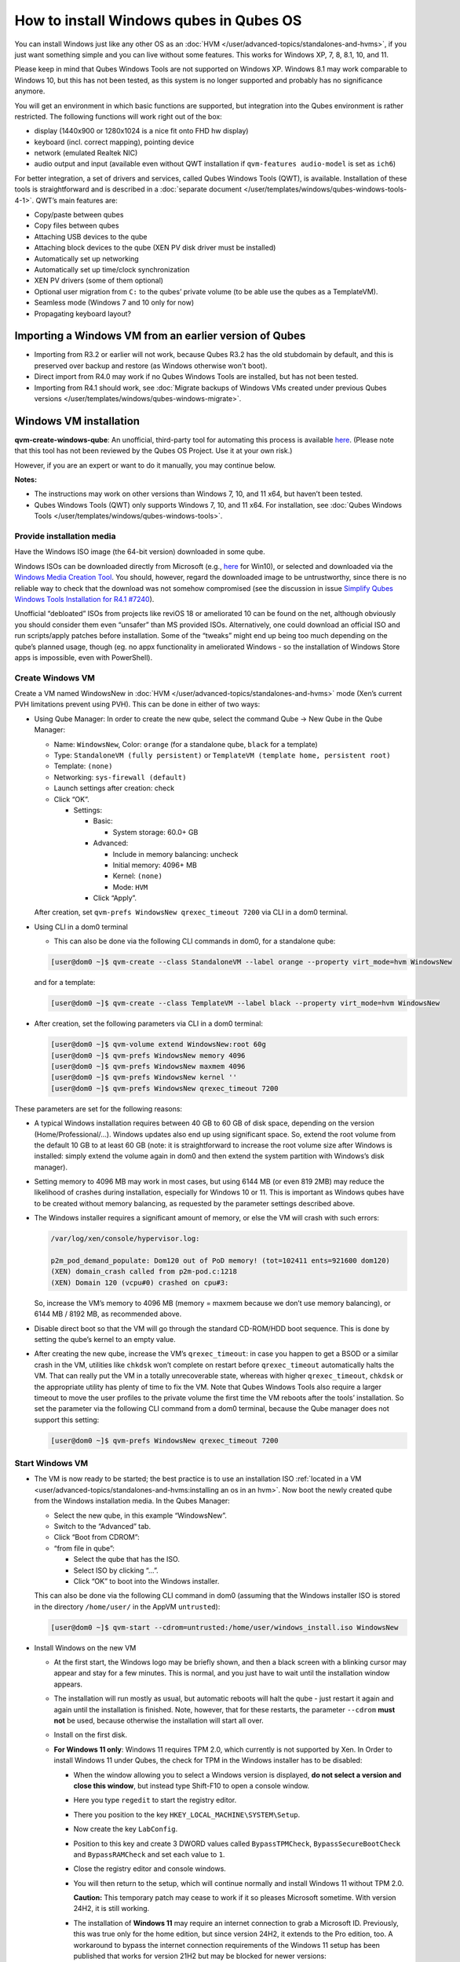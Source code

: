 ========================================
How to install Windows qubes in Qubes OS
========================================


You can install Windows just like any other OS as an :doc:`HVM </user/advanced-topics/standalones-and-hvms>`, if you just want something simple and you can live without some features. This works for Windows XP, 7, 8, 8.1, 10, and 11.

Please keep in mind that Qubes Windows Tools are not supported on Windows XP. Windows 8.1 may work comparable to Windows 10, but this has not been tested, as this system is no longer supported and probably has no significance anymore.

You will get an environment in which basic functions are supported, but integration into the Qubes environment is rather restricted. The following functions will work right out of the box:

- display (1440x900 or 1280x1024 is a nice fit onto FHD hw display)

- keyboard (incl. correct mapping), pointing device

- network (emulated Realtek NIC)

- audio output and input (available even without QWT installation if ``qvm-features audio-model`` is set as ``ich6``)



For better integration, a set of drivers and services, called Qubes Windows Tools (QWT), is available. Installation of these tools is straightforward and is described in a :doc:`separate document </user/templates/windows/qubes-windows-tools-4-1>`. QWT’s main features are:

- Copy/paste between qubes

- Copy files between qubes

- Attaching USB devices to the qube

- Attaching block devices to the qube (XEN PV disk driver must be installed)

- Automatically set up networking

- Automatically set up time/clock synchronization

- XEN PV drivers (some of them optional)

- Optional user migration from ``C:`` to the qubes’ private volume (to be able use the qubes as a TemplateVM).

- Seamless mode (Windows 7 and 10 only for now)

- Propagating keyboard layout?



Importing a Windows VM from an earlier version of Qubes
-------------------------------------------------------


- Importing from R3.2 or earlier will not work, because Qubes R3.2 has the old stubdomain by default, and this is preserved over backup and restore (as Windows otherwise won't boot).

- Direct import from R4.0 may work if no Qubes Windows Tools are installed, but has not been tested.

- Importing from R4.1 should work, see :doc:`Migrate backups of Windows VMs created under previous Qubes versions </user/templates/windows/qubes-windows-migrate>`.



Windows VM installation
-----------------------


**qvm-create-windows-qube**: An unofficial, third-party tool for automating this process is available `here <https://github.com/elliotkillick/qvm-create-windows-qube>`__. (Please note that this tool has not been reviewed by the Qubes OS Project. Use it at your own risk.)

However, if you are an expert or want to do it manually, you may continue below.

**Notes:**

- The instructions may work on other versions than Windows 7, 10, and 11 x64, but haven’t been tested.

- Qubes Windows Tools (QWT) only supports Windows 7, 10, and 11 x64. For installation, see :doc:`Qubes Windows Tools </user/templates/windows/qubes-windows-tools>`.


Provide installation media
==========================

Have the Windows ISO image (the 64-bit version) downloaded in some qube.

Windows ISOs can be downloaded directly from Microsoft (e.g., `here <https://www.microsoft.com/en-us/software-download/windows10ISO>`__ for Win10), or selected and downloaded via the `Windows Media Creation Tool <https://go.microsoft.com/fwlink/?LinkId=691209>`__. You should, however, regard the downloaded image to be untrustworthy, since there is no reliable way to check that the download was not somehow compromised (see the discussion in issue `Simplify Qubes Windows Tools Installation for R4.1 #7240 <https://github.com/QubesOS/qubes-issues/issues/7240>`__).

Unofficial “debloated” ISOs from projects like reviOS 18 or ameliorated 10 can be found on the net, although obviously you should consider them even “unsafer” than MS provided ISOs. Alternatively, one could download an official ISO and run scripts/apply patches before installation. Some of the “tweaks” might end up being too much depending on the qube’s planned usage, though (eg. no appx functionality in ameliorated Windows - so the installation of Windows Store apps is impossible, even with PowerShell).

Create Windows VM
=================

Create a VM named WindowsNew in :doc:`HVM </user/advanced-topics/standalones-and-hvms>` mode (Xen’s current PVH limitations prevent using PVH). This can be done in either of two ways:

- Using Qube Manager: In order to create the new qube, select the command Qube -> New Qube in the Qube Manager:

  - Name: ``WindowsNew``, Color: ``orange`` (for a standalone qube, ``black`` for a template)

  - Type: ``StandaloneVM (fully persistent)`` or ``TemplateVM (template home, persistent root)``

  - Template: ``(none)``

  - Networking: ``sys-firewall (default)``

  - Launch settings after creation: check

  - Click “OK”.

    - Settings:

      - Basic:

        - System storage: 60.0+ GB


      - Advanced:

        - Include in memory balancing: uncheck

        - Initial memory: 4096+ MB

        - Kernel: ``(none)``

        - Mode: ``HVM``


      - Click “Apply”.


  After creation, set ``qvm-prefs WindowsNew qrexec_timeout 7200`` via CLI in a dom0 terminal.

- Using CLI in a dom0 terminal

  - This can also be done via the following CLI commands in dom0, for a standalone qube:


  .. code:: console

        [user@dom0 ~]$ qvm-create --class StandaloneVM --label orange --property virt_mode=hvm WindowsNew


  and for a template:

  .. code:: console

        [user@dom0 ~]$ qvm-create --class TemplateVM --label black --property virt_mode=hvm WindowsNew


- After creation, set the following parameters via CLI in a dom0 terminal:


  .. code:: console

        [user@dom0 ~]$ qvm-volume extend WindowsNew:root 60g
        [user@dom0 ~]$ qvm-prefs WindowsNew memory 4096
        [user@dom0 ~]$ qvm-prefs WindowsNew maxmem 4096
        [user@dom0 ~]$ qvm-prefs WindowsNew kernel ''
        [user@dom0 ~]$ qvm-prefs WindowsNew qrexec_timeout 7200


These parameters are set for the following reasons:

- A typical Windows installation requires between 40 GB to 60 GB of disk space, depending on the version (Home/Professional/…). Windows updates also end up using significant space. So, extend the root volume from the default 10 GB to at least 60 GB (note: it is straightforward to increase the root volume size after Windows is installed: simply extend the volume again in dom0 and then extend the system partition with Windows’s disk manager).

- Setting memory to 4096 MB may work in most cases, but using 6144 MB (or even 819 2MB) may reduce the likelihood of crashes during installation, especially for Windows 10 or 11. This is important as Windows qubes have to be created without memory balancing, as requested by the parameter settings described above.

- The Windows installer requires a significant amount of memory, or else the VM will crash with such errors:

  .. code:: bash

        /var/log/xen/console/hypervisor.log:
        
        p2m_pod_demand_populate: Dom120 out of PoD memory! (tot=102411 ents=921600 dom120)
        (XEN) domain_crash called from p2m-pod.c:1218
        (XEN) Domain 120 (vcpu#0) crashed on cpu#3:


  So, increase the VM’s memory to 4096 MB (memory = maxmem because we don’t use memory balancing), or 6144 MB / 8192 MB, as recommended above.

- Disable direct boot so that the VM will go through the standard CD-ROM/HDD boot sequence. This is done by setting the qube’s kernel to an empty value.

- After creating the new qube, increase the VM’s ``qrexec_timeout``: in case you happen to get a BSOD or a similar crash in the VM, utilities like ``chkdsk`` won’t complete on restart before ``qrexec_timeout`` automatically halts the VM. That can really put the VM in a totally unrecoverable state, whereas with higher ``qrexec_timeout``, ``chkdsk`` or the appropriate utility has plenty of time to fix the VM. Note that Qubes Windows Tools also require a larger timeout to move the user profiles to the private volume the first time the VM reboots after the tools’ installation. So set the parameter via the following CLI command from a dom0 terminal, because the Qube manager does not support this setting:

  .. code:: console

        [user@dom0 ~]$ qvm-prefs WindowsNew qrexec_timeout 7200


Start Windows VM
================


- The VM is now ready to be started; the best practice is to use an installation ISO :ref:`located in a VM <user/advanced-topics/standalones-and-hvms:installing an os in an hvm>`. Now boot the newly created qube from the Windows installation media. In the Qubes Manager:

  - Select the new qube, in this example “WindowsNew”.

  - Switch to the “Advanced” tab.

  - Click “Boot from CDROM”:

  - “from file in qube”:

    - Select the qube that has the ISO.

    - Select ISO by clicking “…”.

    - Click “OK” to boot into the Windows installer.



  This can also be done via the following CLI command in dom0 (assuming that the Windows installer ISO is stored in the directory ``/home/user/`` in the AppVM ``untrusted``):

  .. code:: console

        [user@dom0 ~]$ qvm-start --cdrom=untrusted:/home/user/windows_install.iso WindowsNew



- Install Windows on the new VM

  - At the first start, the Windows logo may be briefly shown, and then a black screen with a blinking cursor may appear and stay for a few minutes. This is normal, and you just have to wait until the installation window appears.

  - The installation will run mostly as usual, but automatic reboots will halt the qube - just restart it again and again until the installation is finished. Note, however, that for these restarts, the parameter ``--cdrom`` **must not** be used, because otherwise the installation will start all over.

  - Install on the first disk.

  - **For Windows 11 only**: Windows 11 requires TPM 2.0, which currently is not supported by Xen. In Order to install Windows 11 under Qubes, the check for TPM in the Windows installer has to be disabled:

    - When the window allowing you to select a Windows version is displayed, **do not select a version and close this window**, but instead type Shift-F10 to open a console window.

    - Here you type ``regedit`` to start the registry editor.

    - There you position to the key ``HKEY_LOCAL_MACHINE\SYSTEM\Setup``.

    - Now create the key ``LabConfig``.

    - Position to this key and create 3 DWORD values called ``BypassTPMCheck``, ``BypassSecureBootCheck`` and ``BypassRAMCheck`` and set each value to ``1``.

    - Close the registry editor and console windows.

    - You will then return to the setup, which will continue normally and install Windows 11 without TPM 2.0.

      **Caution:** This temporary patch may cease to work if it so pleases Microsoft sometime. With version 24H2, it is still working.

    - The installation of **Windows 11** may require an internet connection to grab a Microsoft ID. Previously, this was true only for the home edition, but since version 24H2, it extends to the Pro edition, too. A workaround to bypass the internet connection requirements of the Windows 11 setup has been published that works for version 21H2 but may be blocked for newer versions:

      - When you reach the “Let’s Connect You To A Network” page, type Shift-F10 to open a console window.

      - Here you type ``taskmgr`` to start the Task Manager window so you can see all running processes.

      - Expand the Task Manager by clicking the “More Details” button, and then find “Network Connection Flow.”

      - Select this process and then hit the “End Task” button.

      - Now you can close these newly opened windows and return to the Windows 11 setup, where you will enter local account information.


    - For Windows 11 version 22H2, the following sequence of actions to use a local account instead of a Microsoft account has been published:

      - Enter ``no@thankyou.com`` (or some other senseless address) as the email address and click ``Next`` when Windows 11 setup prompts you to log into your Microsoft account.

      - Enter any text you want in the password field and click ``Sign in``. If this method works, you’ll get a message saying “Oops, something went wrong.”

      - Click ``Next``. A screen appears saying “Who’s going to use this device?” This is the local account creation screen.

      - Enter the username you want to use and click ``Next``.

      - Enter a password and click ``Next``. You can leave the field blank, but it’s not recommended.



    - For version 24H2, the following actions allow you to install Windows 11 with a local account, if the VM is defined, at least temporarily, without a netVM:

      - After some reboots, the VM will show a window allowing the selection of an installation country. In this window, type Shift-F10 to open a console window.

      - In this window, type ``oobe\bypassnro``. The VM will then reboot and return to the country selection window. The network connection window will now show an option “I don’t have internet”, allowing you to define a local account.


    - In new preview builds of Windows (26120 and beyond, and eventually the next release version), the ``oobe\bypassnro`` command has been erased and no longer works. Instead, there’s a new command called start ``ms-chx:localonly`` that does something similar. In this case, proceed as follows:

      - Follow the Windows 11 install process until you get to the Sign in screen. Here, type Shift-F10 to open a console window.

      - Enter start ``ms-cxh:localonly`` at the command prompt.

      - A “Create a user for this PC” dialog window appears, allowing you to define a local account.


- On systems shipped with a Windows license, the product key may be read from flash via root in dom0:

  ``strings < /sys/firmware/acpi/tables/MSDM``

  Alternatively, you can also try a Windows 7 license key (as of 2018/11 they are still accepted for a free upgrade to Windows 10).

- The VM will shut down after the installer completes the extraction of Windows installation files. It’s a good idea to clone the VM now (eg. ``qvm-clone WindowsNew WindowsNewbkp1``). Then, (re)start the VM via the Qubes Manager or with ``qvm-start WindowsNew`` from a dom0 terminal (without the ``--cdrom`` parameter!).

  The second part of Windows’ installer should then be able to complete successfully.


After Windows installation
==========================

- From the Windows command line, disable hibernation in order to avoid an incomplete Windows shutdown, which could lead to corruption of the VM’s disk.

  .. code:: console

        C:\> powercfg -H off


  Also, recent versions of Windows won’t show the CD-ROM drive after starting the qube with ``qvm-start vm --cdrom ...`` (or using the GUI). The solution is to disable hibernation in Windows with this command. (That command is included in QWT’s setup, but it’s necessary to run it manually in order to be able to open QWT’s setup ISO/CD-ROM in Windows).

- In case you switch from ``sys-firewall`` to ``sys-whonix``, you’ll need a static IP network configuration; DHCP won’t work for ``sys-whonix``. Sometimes this may also happen if you keep using ``sys-firewall``. In both cases, proceed as follows:

  - Check the IP address allocated to the qube - either from GUI Manager, or via ``qvm-ls -n WindowsNew`` from a dom0 terminal (e.g., 10.137.0.x with gateway 10.138.y.z).

  - In the Windows qube, open the Network Manager and change the IPv4 configuration of the network interface from “Automatic” to “Manual”.

    - Enter the Address: 10.137.0.x in our example.

    - Enter the Netmask: 255.255.255.0

    - Enter the Gateway: 10.138.y.z in our example.

    - Enter DNS: 10.139.1.1,10.139.1.2 (the Virtual DNS addresses used by Qubes.


  - Click “Apply”. You should now see “Connected”.


- Given the higher-than-usual memory requirements of Windows, you may get a ``Not enough memory to start domain 'WindowsNew'`` error. In that case, try to shut down unneeded VMs to free memory before starting the Windows VM.
  At this point, you may open a tab in dom0 for debugging, in case something goes amiss:

  .. code:: bash

        tailf /var/log/qubes/vm-WindowsNew.log \
           /var/log/xen/console/hypervisor.log \
           /var/log/xen/console/guest-WindowsNew-dm.log


At that point you should have a functional and stable Windows VM, although without updates, Xen’s PV drivers nor Qubes integration (see sections :ref:`Windows Update <user/templates/windows/windows-qubes-4-1:windows update>` and :ref:`Xen PV drivers and Qubes Windows Tools <user/templates/windows/qubes-windows-tools-4-1:xen pv drivers and qubes windows tools>`). It is a good time to clone the VM again.


Installing Qubes Windows Tools
==============================


To install Qubes Windows Tools, follow the instructions in :doc:`Qubes Windows Tools </user/templates/windows/qubes-windows-tools>`, but don’t forget to ``qvm-clone`` your qube before you install Qubes Windows Tools (QWT) in case something goes south.


Post-install best practices
===========================


Optimize resources for use in virtual machines as “vanilla” versions of Windows are bloated; e.g.:

- Set up Windows for best performance (this pc? advanced settings? …)

- Think about Windows’ page file: is it needed? Should you set it with a fixed size? Maybe on the private volume?

- Disable services you don’t need

- Disable networking stuff in the network adapter’s settings (e.g., link discovery, file and print server, …)

- Background: set a solid color

- …


For additional information on configuring a Windows qube, see the `Customizing Windows 7 templates <https://forum.qubes-os.org/t/19005>`__ page (despite the focus on preparing the VM for use as a template, most of the instructions are independent from how the VM will be used - i.e. TemplateVM or StandaloneVM).


Windows as a template
---------------------


As described above, Windows 7, 10, and 11 can be installed as TemplateVM. To have the user data stored in AppVMs depending on this template, the user data has to be stored on a private disk named ``Q:``. If there is already a disk for user data, possibly called ``D:``, it has to be renamed to ``Q:``. Otherwise, this disk has to be created via the Windows ``diskpart`` utility, or the Disk Management administrative function by formatting the qube’s private volume and associating the letter ``Q:`` with it. The volume name is of no importance.

Moving the user data is not directly possible under Windows, because the directory ``C:\Users`` is permanently open and thus locked. Qubes Windows Tools provides a function to move this data on Windows reboot when the directory is not yet locked. To use this function, a working version of QWT has to be used (see the documentation on QWT installation). In this case, the option ``Move User Profiles`` has to be selected on QWT installation. Then, the user files are moved to the new disk during the reboot at the end of the installation. After the user data has been moved to `Q:`, be sure not to use the option `Move User Profiles` on subsequent installations of Qubes Windows Tools.

**Windows 7 only:** This can also be accomplished without QWT installation, avoiding the installation of the Xen PV drivers, if the risk of a compromised version of these drivers, according to QSB-091, is considered too severe. In this case, the file ``relocate_dir.exe`` has to be extracted from the QWT installer kit ``qubes-tools-x64.msi``, which will be shown as the content of the CD-ROM made available by starting the Windows qube with the additional option ``--install-windows-tools`` (see the QWT installation documentation). The installer kit is a specially formatted archive, from which the file ``relocate_dir.exe`` can be extracted using a utility like 7-Zip. The file has to be copied to ``%windir%\system32``, i.e., usually ``C:\Windows\system32``. Furthermore, locate the registry key ``HKLM\SYSTEM\CurrentControlSet\Control\Session Manager``, and add the text ``relocate_dir.exe C:\Users Q:\Users`` as a new line to the ``REG_MULTI_SZ`` value ``\BootExecute`` in this key. On rebooting the Windows qube, the user files will be moved to the disk ``Q:``, and the additional registry entry will be removed, such that this action occurs only once.

AppVMs based on these templates can be created in the normal way by using the Qube Manager or by specifying

.. code:: console

      [user@dom0 ~]$ qvm-create --class=AppVM --template=<VMname>



On starting the AppVM, sometimes a message is displayed that the Xen PV Network Class needs to restart the system. This message can be safely ignored and closed by selecting “No”.

**Caution:** These AppVMs must not be started while the corresponding TemplateVM is running, because they share the TemplateVM’s license data. Even if this could work sometimes, it would be a violation of the license terms.

Furthermore, if manual IP setup was used for the template, the IP address selected for the template will also be used for the AppVM, as it inherits this address from the template. Qubes, however, will have assigned a different address to the AppVM, which will have to be changed to that of the template (e.g., 10.137.0.x) so that the AppVM can access the network, via the CLI command in a dom0 terminal:

.. code:: console

      [user@dom0 ~]$ qvm-prefs WindowsNew ip 10.137.0.x



Windows 10 and 11 Usage According to GDPR
-----------------------------------------


If Windows 10 or 11 is used in the EU to process personal data, according to GDPR no automatic data transfer to countries outside the EU is allowed without the explicit consent of the person(s) concerned, or other legal consent, as applicable. Since no reliable way has been found to completely control the sending of telemetry from Windows 10 or 11, the system containing personal data must be completely shielded from the internet.

This can be achieved by installing Windows 10 or 11 in a TemplateVM with the user data directory moved to a separate drive (usually ``Q:``). Personal data must not be stored within the TemplateVM, but only in AppVMs depending on this TemplateVM. Network access for these AppVMs must be restricted to the local network and perhaps additional selected servers within the EU. Any data exchange of the AppVMs must be restricted to file and clipboard operations to and from other VMs in the same Qubes system. It may be necessary to connect the Template VM to the internet from time to time in order to keep the system and its licenses updated, but this is not problematic in such a configuration, as any user data is stored in AppVMs and not in the Template VM itself.


Windows update
--------------


Depending on how old your installation media is, fully updating your Windows VM may take *hours* (this isn’t specific to Xen/Qubes), so make sure you clone your VM between the mandatory reboots in case something goes wrong. For Windows 7, you may find the necessary updates bundled at `WinFuture Windows 7 SP1 Update Pack 2.107 (Vollversion) <https://10gbit.winfuture.de/9Y6Lemoxl-I1_901xOu6Hg/1648348889/2671/Update%20Packs/2020_01/WinFuture_7SP1_x64_UpdatePack_2.107_Januar_2020-Vollversion.exe>`__. At your own risk you may use such an installation image with bundled updates, but generally we do not recommend this way for security reasons - so, if you do it anyhow, check that you get this image from a source that you trust, which may be quite different from that one named here!

**Note:** If you already have Qubes Windows Tools installed the video adapter in Windows will be “Qubes video driver”, and you won’t be able to see the Windows Update process when the VM is being powered off because Qubes services would have been stopped by then. Depending on the size of the Windows update packs it may take a bit of time until the VM shutdowns by itself, leaving one wondering if the VM has crashed or still finalizing the updates (in dom0 a changing CPU usage - eg. shown with the domains widget in the task bar, or with ``xentop`` - usually indicates that the VM hasn’t crashed).

To avoid guessing the VM’s state, enable debugging (``qvm-prefs -s WindowsNew debug true``) and in Windows’ device manager (My computer -> Manage / Device manager / Display adapters) temporarily re-enable the standard VGA adapter and disable “Qubes video driver”. You can disable debugging and revert to Qubes’ display once the VM is updated.


Troubleshooting
---------------


**Windows 7 - USB drives are not visible in your domain**

After Qubes Windows Tools have been installed on your Windows 7 system, please install the `Chipset_Driver_X2NF0_WN_2.1.39.0_A03.EXE driver <https://web.archive.org/web/20221007093126/https://dl.dell.com/FOLDER01557883M/3/Chipset_Driver_X2NF0_WN_2.1.39.0_A03.EXE>`__. Then shut down your domain.

From now on, you should be able to attach your USB drive by passing it from your *Qubes Devices* menu as a *USB device* rather than a *Data (Block) Device*

This procedure has been tested on Windows 7 installed as a TemplateVM. Different combinations (such as StandaloneVM or different Windows versions) have not been tested.
